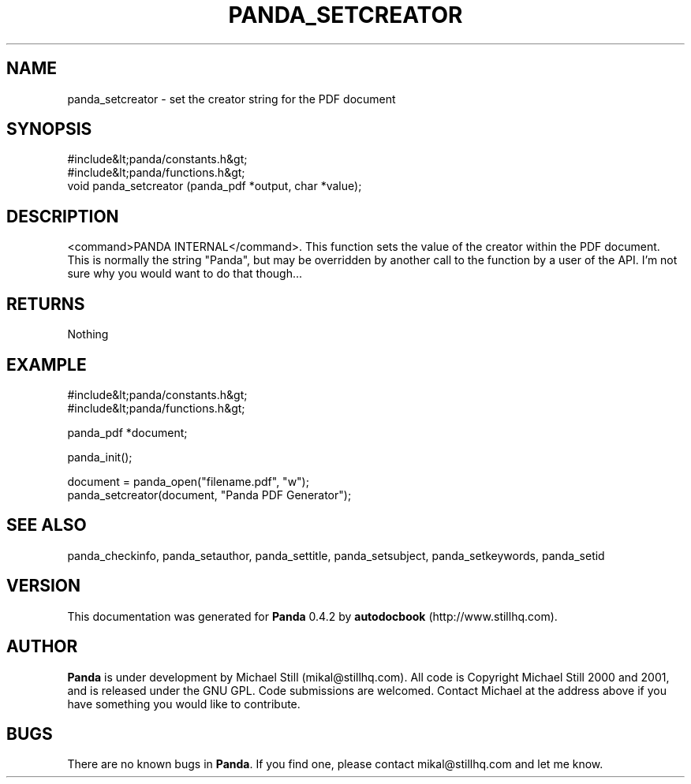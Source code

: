.\" This manpage has been automatically generated by docbook2man 
.\" from a DocBook document.  This tool can be found at:
.\" <http://shell.ipoline.com/~elmert/comp/docbook2X/> 
.\" Please send any bug reports, improvements, comments, patches, 
.\" etc. to Steve Cheng <steve@ggi-project.org>.
.TH "PANDA_SETCREATOR" "3" "16 May 2003" "" ""

.SH NAME
panda_setcreator \- set the creator string for the PDF document
.SH SYNOPSIS

.nf
 #include&lt;panda/constants.h&gt;
 #include&lt;panda/functions.h&gt;
 void panda_setcreator (panda_pdf *output, char *value);
.fi
.SH "DESCRIPTION"
.PP
<command>PANDA INTERNAL</command>. This function sets the value of the creator within the PDF document. This is normally the string "Panda", but may be overridden by another call to the function by a user of the API. I'm not sure why you would want to do that though...
.SH "RETURNS"
.PP
Nothing
.SH "EXAMPLE"

.nf
 #include&lt;panda/constants.h&gt;
 #include&lt;panda/functions.h&gt;
 
 panda_pdf *document;
 
 panda_init();
 
 document = panda_open("filename.pdf", "w");
 panda_setcreator(document, "Panda PDF Generator");
.fi
.SH "SEE ALSO"
.PP
panda_checkinfo, panda_setauthor, panda_settitle, panda_setsubject, panda_setkeywords, panda_setid
.SH "VERSION"
.PP
This documentation was generated for \fBPanda\fR 0.4.2 by \fBautodocbook\fR (http://www.stillhq.com).
.SH "AUTHOR"
.PP
\fBPanda\fR is under development by Michael Still (mikal@stillhq.com). All code is Copyright Michael Still 2000 and 2001,  and is released under the GNU GPL. Code submissions are welcomed. Contact Michael at the address above if you have something you would like to contribute.
.SH "BUGS"
.PP
There  are no known bugs in \fBPanda\fR. If you find one, please contact mikal@stillhq.com and let me know.
